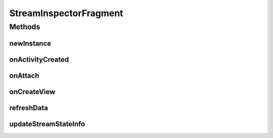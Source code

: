 .. java:import:: java.util List

.. java:import:: org.crs4.most.streaming IStream

.. java:import:: org.crs4.most.streaming StreamProperties

.. java:import:: org.crs4.most.streaming.enums StreamProperty

.. java:import:: android.app Activity

.. java:import:: android.app Dialog

.. java:import:: android.app Fragment

.. java:import:: android.graphics Color

.. java:import:: android.os Bundle

.. java:import:: android.util Log

.. java:import:: android.view LayoutInflater

.. java:import:: android.view View

.. java:import:: android.view ViewGroup

.. java:import:: android.view View.OnClickListener

.. java:import:: android.widget AdapterView

.. java:import:: android.widget ArrayAdapter

.. java:import:: android.widget Button

.. java:import:: android.widget EditText

.. java:import:: android.widget ListView

.. java:import:: android.widget AdapterView.OnItemClickListener

.. java:import:: android.widget TextView

StreamInspectorFragment
=======================

.. java:package:: org.crs4.most.visualization
   :noindex:

.. java:type:: public class StreamInspectorFragment extends Fragment

   This fragment provides a way for visually getting and/or updating the video properties of a list of \ :java:ref:`IStream`\  objects. Also, you can specify a filter for getting only a subset of stream properties you are interested in. You can attach this fragment to any activity, provided that it implements the \ :java:ref:`StreamInspectorFragment.IStreamProvider`\  interface.

Methods
-------
newInstance
^^^^^^^^^^^

.. java:method:: public static StreamInspectorFragment newInstance()
   :outertype: StreamInspectorFragment

   Provides a new istance of this fragment

   :return: the StreamInspectorFragment instance

onActivityCreated
^^^^^^^^^^^^^^^^^

.. java:method:: @Override public void onActivityCreated(Bundle bundle)
   :outertype: StreamInspectorFragment

onAttach
^^^^^^^^

.. java:method:: @Override public void onAttach(Activity activity)
   :outertype: StreamInspectorFragment

onCreateView
^^^^^^^^^^^^

.. java:method:: @Override public View onCreateView(LayoutInflater inflater, ViewGroup container, Bundle savedInstanceState)
   :outertype: StreamInspectorFragment

refreshData
^^^^^^^^^^^

.. java:method:: public void refreshData()
   :outertype: StreamInspectorFragment

   Force the reloading of the stream data of the underlying adapter

updateStreamStateInfo
^^^^^^^^^^^^^^^^^^^^^

.. java:method:: public void updateStreamStateInfo(IStream stream)
   :outertype: StreamInspectorFragment

   This method would be called for notifying the StreamInspectorFragment that one or more properties of the IStream (specified as argument) has been changed,

   :param stream: the modified IStream object

